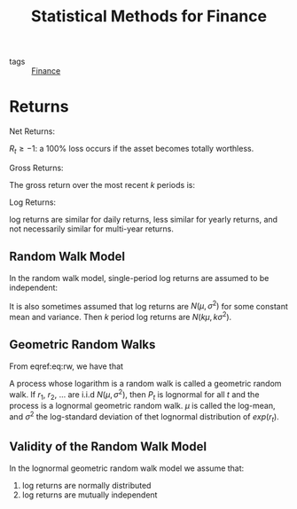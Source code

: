 :PROPERTIES:
:ID:       05e349f3-34e8-4438-8a30-5e7d7dd8835a
:END:
#+title: Statistical Methods for Finance

- tags :: [[id:51187adb-36a9-448e-bee4-ed0975a46e0e][Finance]]

* Returns

Net Returns:

\begin{equation}
R_t = \frac{P_t}{P_{t-1}} - 1 = \frac{P_t - P_{t-1}}{P_{t-1}}
\end{equation}

$R_t \ge -1$: a 100% loss occurs if the asset becomes totally
worthless.


Gross Returns:

\begin{equation}
  \frac{P_t}{P_{t-1}} = 1 + R_t
\end{equation}

The gross return over the most recent $k$ periods is:

\begin{equation}
  1 + R_t(k) = \frac{P_t}{P_{t-k}} = (1 + R_t)\dots (1 + R_{t-k+1})
\end{equation}

Log Returns:

\begin{equation}
  r_t = \log (1 + R_t) = \log \frac{P_t}{P_{t-1}} = p_t - p_{t-1}
\end{equation}

\begin{equation}
r_t(k) = r_t + r_{t-1} + \dots + r_{t-k+1}
\end{equation}

log returns are similar for daily returns, less similar for yearly
returns, and  not necessarily similar for multi-year returns.

** Random Walk Model

In the random walk model, single-period log returns are assumed to be
independent:

\begin{align} \label{eq:rw}
  1 + R_t(k) &= (1 + R_t)\dots(1 + R_{t-k+1}) \\
             &= \textrm{exp}(r_t) \dots \textrm{exp}(r_{t-k+1}) \\
             &= \textrm{exp}(r_t + \dots + r_{t-k+1})
\end{align}

It is also sometimes assumed that log returns are $N(\mu,\sigma^2)$
for some constant mean and variance. Then $k$ period log returns are
$N(k\mu, k\sigma^2)$.

** Geometric Random Walks

From eqref:eq:rw, we have that

\begin{equation}
  \frac{P_t}{P_{t-k}} = 1 + R_t(k) = \textrm{exp}(r_t + \dots + r_{t-k+1})
\end{equation}

A process whose logarithm is a random walk is called a geometric
random walk. If $r_1$, $r_2$, $\dots$ are i.i.d $N(\mu, \sigma^2)$,
then $P_t$ is lognormal for all $t$ and the process is a lognormal
geometric random walk. $\mu$ is called the log-mean, and $\sigma^2$
the log-standard deviation of thet lognormal distribution of
$exp(r_t)$.

** Validity of the Random Walk Model

In the lognormal geometric random walk model we assume that:

1. log returns are normally distributed
2. log returns are mutually independent
